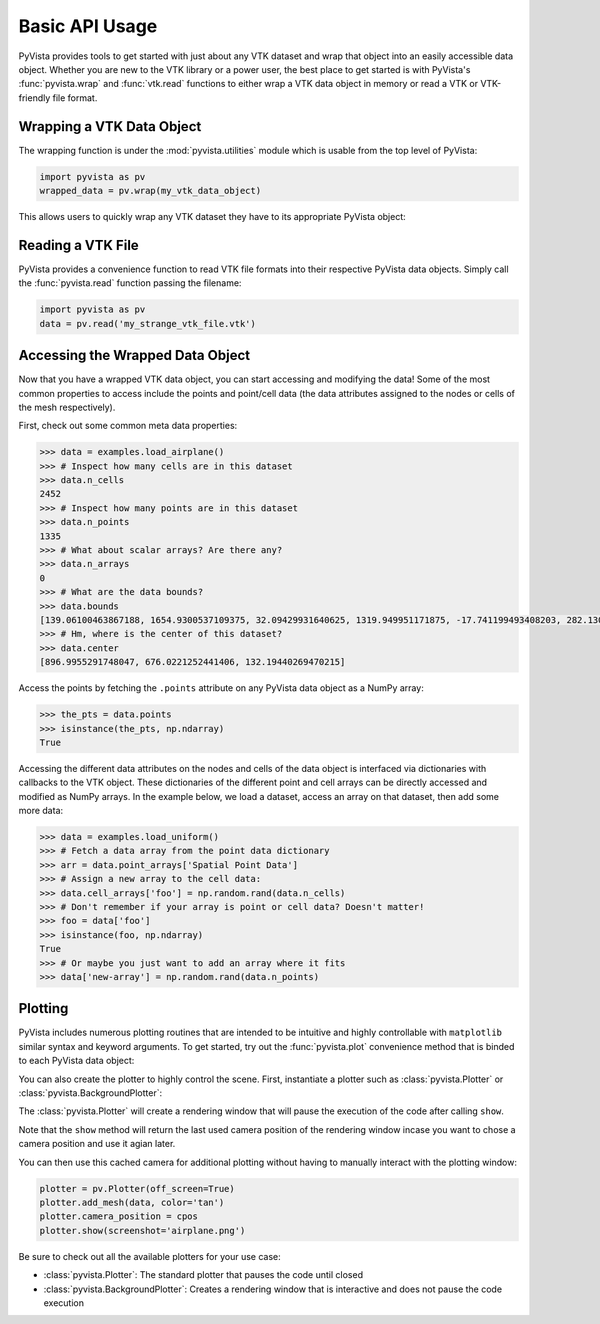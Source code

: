 Basic API Usage
===============

PyVista provides tools to get started with just about any VTK dataset
and wrap that object into an easily accessible data object.
Whether you are new to the VTK library or a power user, the best place to
get started is with PyVista's :func:`pyvista.wrap` and :func:`vtk.read`
functions to either wrap a VTK data object in memory or read a VTK or
VTK-friendly file format.

Wrapping a VTK Data Object
~~~~~~~~~~~~~~~~~~~~~~~~~~

The wrapping function is under the :mod:`pyvista.utilities` module which is
usable from the top level of PyVista:

.. code-block:: python

    import pyvista as pv
    wrapped_data = pv.wrap(my_vtk_data_object)


This allows users to quickly wrap any VTK dataset they have to its appropriate
PyVista object:

.. testcode:: python

    import vtk
    import pyvista as pv
    stuff = vtk.vtkPolyData()
    better = pv.wrap(stuff)


Reading a VTK File
~~~~~~~~~~~~~~~~~~

PyVista provides a convenience function to read VTK file formats into their
respective PyVista data objects. Simply call the :func:`pyvista.read` function
passing the filename:

.. code-block:: python

    import pyvista as pv
    data = pv.read('my_strange_vtk_file.vtk')


Accessing the Wrapped Data Object
~~~~~~~~~~~~~~~~~~~~~~~~~~~~~~~~~

Now that you have a wrapped VTK data object, you can start accessing and
modifying the data! Some of the most common properties to access include the
points and point/cell data (the data attributes assigned to the nodes or cells
of the mesh respectively).

First, check out some common meta data properties:

.. testcode:: python

    import pyvista as pv
    from pyvista import examples
    import numpy as np

.. code-block:: python

    >>> data = examples.load_airplane()
    >>> # Inspect how many cells are in this dataset
    >>> data.n_cells
    2452
    >>> # Inspect how many points are in this dataset
    >>> data.n_points
    1335
    >>> # What about scalar arrays? Are there any?
    >>> data.n_arrays
    0
    >>> # What are the data bounds?
    >>> data.bounds
    [139.06100463867188, 1654.9300537109375, 32.09429931640625, 1319.949951171875, -17.741199493408203, 282.1300048828125]
    >>> # Hm, where is the center of this dataset?
    >>> data.center
    [896.9955291748047, 676.0221252441406, 132.19440269470215]



Access the points by fetching the ``.points`` attribute on any
PyVista data object as a NumPy array:

.. code-block:: python

    >>> the_pts = data.points
    >>> isinstance(the_pts, np.ndarray)
    True


Accessing the different data attributes on the nodes and cells of the data
object is interfaced via dictionaries with callbacks to the VTK object.
These dictionaries of the different point and cell arrays can be directly
accessed and modified as NumPy arrays. In the example below, we load a dataset,
access an array on that dataset, then add some more data:

.. code-block:: python

    >>> data = examples.load_uniform()
    >>> # Fetch a data array from the point data dictionary
    >>> arr = data.point_arrays['Spatial Point Data']
    >>> # Assign a new array to the cell data:
    >>> data.cell_arrays['foo'] = np.random.rand(data.n_cells)
    >>> # Don't remember if your array is point or cell data? Doesn't matter!
    >>> foo = data['foo']
    >>> isinstance(foo, np.ndarray)
    True
    >>> # Or maybe you just want to add an array where it fits
    >>> data['new-array'] = np.random.rand(data.n_points)


Plotting
~~~~~~~~

PyVista includes numerous plotting routines that are intended to be intuitive
and highly controllable with ``matplotlib`` similar syntax and keyword
arguments.
To get started, try out the :func:`pyvista.plot` convenience method that is binded
to each PyVista data object:


.. testcode:: python

    import pyvista as pv
    from pyvista import examples

    data = examples.load_airplane()
    data.plot(screenshot='airplane.png')


.. image:: ../images/auto-generated/airplane.png


You can also create the plotter to highly control the scene. First, instantiate
a plotter such as :class:`pyvista.Plotter` or :class:`pyvista.BackgroundPlotter`:

The :class:`pyvista.Plotter` will create a rendering window that will pause the
execution of the code after calling ``show``.

.. testcode:: python

    plotter = pv.Plotter()  # instantiate the plotter
    plotter.add_mesh(data)    # add a dataset to the scene
    cpos = plotter.show()     # show the rendering window


Note that the ``show`` method will return the last used camera position of the
rendering window incase you want to chose a camera position and use it agian
later.

You can then use this cached camera for additional plotting without having to
manually interact with the plotting window:

.. code-block:: python

    plotter = pv.Plotter(off_screen=True)
    plotter.add_mesh(data, color='tan')
    plotter.camera_position = cpos
    plotter.show(screenshot='airplane.png')


Be sure to check out all the available plotters for your use case:

* :class:`pyvista.Plotter`: The standard plotter that pauses the code until closed
* :class:`pyvista.BackgroundPlotter`: Creates a rendering window that is interactive and does not pause the code execution
